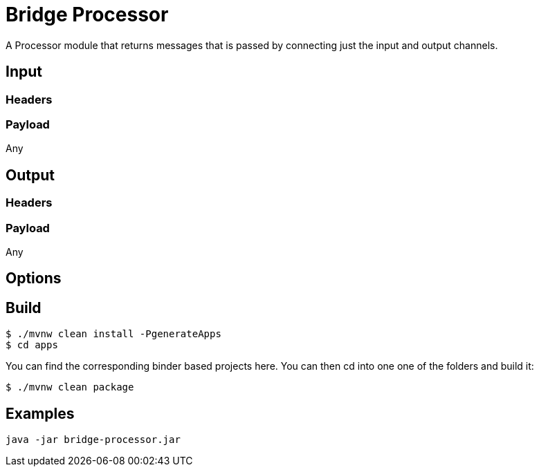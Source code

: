 //tag::ref-doc[]
= Bridge Processor

A Processor module that returns messages that is passed by connecting just the input and output channels.


== Input

=== Headers

=== Payload

Any

== Output

=== Headers

=== Payload

Any

== Options

== Build

```
$ ./mvnw clean install -PgenerateApps
$ cd apps
```
You can find the corresponding binder based projects here.
You can then cd into one one of the folders and build it:
```
$ ./mvnw clean package
```

== Examples

```
java -jar bridge-processor.jar
```
//end::ref-doc[]
